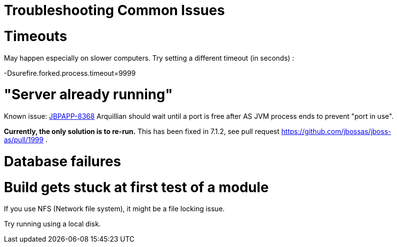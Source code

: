 Troubleshooting Common Issues
=============================

[[timeouts]]
= Timeouts

May happen especially on slower computers. Try setting a different
timeout (in seconds) :

-Dsurefire.forked.process.timeout=9999

[[server-already-running]]
= "Server already running"

Known issue: https://issues.jboss.org/browse/JBPAPP-8368[JBPAPP-8368]
Arquillian should wait until a port is free after AS JVM process ends to
prevent "port in use".

[line-through]*Currently, the only solution is to re-run.* This has been
fixed in 7.1.2, see pull request
https://github.com/jbossas/jboss-as/pull/1999 .

[[database-failures]]
= Database failures

[[build-gets-stuck-at-first-test-of-a-module]]
= Build gets stuck at first test of a module

If you use NFS (Network file system), it might be a file locking issue.

Try running using a local disk.
